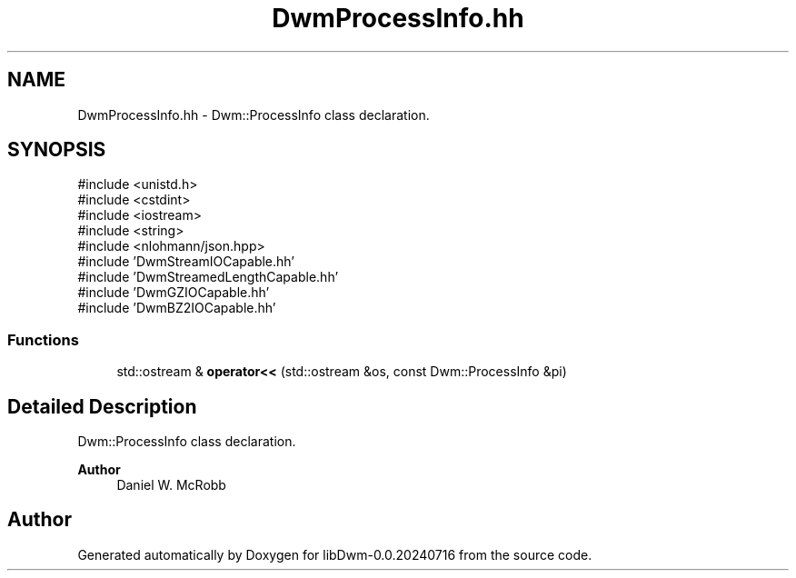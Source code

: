 .TH "DwmProcessInfo.hh" 3 "libDwm-0.0.20240716" \" -*- nroff -*-
.ad l
.nh
.SH NAME
DwmProcessInfo.hh \- Dwm::ProcessInfo class declaration\&.  

.SH SYNOPSIS
.br
.PP
\fR#include <unistd\&.h>\fP
.br
\fR#include <cstdint>\fP
.br
\fR#include <iostream>\fP
.br
\fR#include <string>\fP
.br
\fR#include <nlohmann/json\&.hpp>\fP
.br
\fR#include 'DwmStreamIOCapable\&.hh'\fP
.br
\fR#include 'DwmStreamedLengthCapable\&.hh'\fP
.br
\fR#include 'DwmGZIOCapable\&.hh'\fP
.br
\fR#include 'DwmBZ2IOCapable\&.hh'\fP
.br

.SS "Functions"

.in +1c
.ti -1c
.RI "std::ostream & \fBoperator<<\fP (std::ostream &os, const Dwm::ProcessInfo &pi)"
.br
.in -1c
.SH "Detailed Description"
.PP 
Dwm::ProcessInfo class declaration\&. 


.PP
\fBAuthor\fP
.RS 4
Daniel W\&. McRobb 
.RE
.PP

.SH "Author"
.PP 
Generated automatically by Doxygen for libDwm-0\&.0\&.20240716 from the source code\&.
